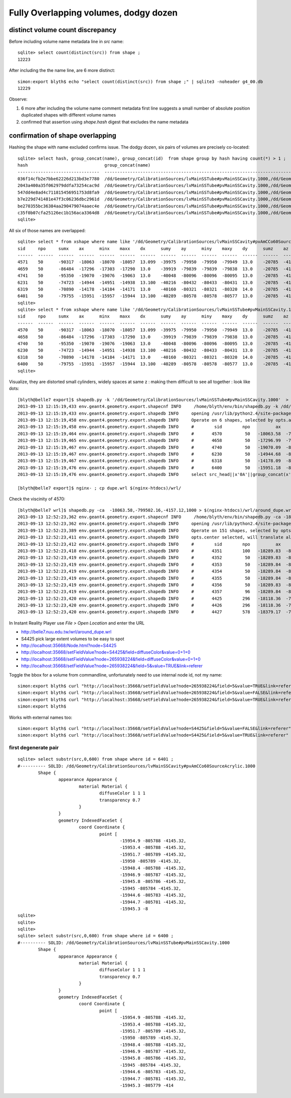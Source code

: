 Fully Overlapping volumes, dodgy dozen
=======================================

distinct volume count discrepancy
---------------------------------

Before including volume name metadata line in *src* name::

    sqlite> select count(distinct(src)) from shape ; 
    12223

After including the the name line, are 6 more distinct::

    simon:export blyth$ echo "select count(distinct(src)) from shape ;" | sqlite3 -noheader g4_00.db 
    12229       

Observe:

#. 6 more after including the volume name comment metadata first line suggests a small number of absolute position duplicated shapes with different volume names
#. confirmed that assertion using `shape.hash` digest that excludes the name metadata 


confirmation of shape overlapping
----------------------------------

Hashing the shape with name excluded confirms issue.
The dodgy dozen, six pairs of volumes are precisely co-located::

    sqlite> select hash, group_concat(name), group_concat(id)  from shape group by hash having count(*) > 1 ;
    hash                              group_concat(name)                                                                                                                           group_concat(id)
    --------------------------------  ---------------------------------------------------------------------------------------------                                                ----------------
    036f14cfb2e7bbe62226d213bd3e7780  /dd/Geometry/CalibrationSources/lvMainSSTube#pvMainSSCavity.1000,/dd/Geometry/CalibrationSources/lvMainSSCavity#pvAmCCo60SourceAcrylic.1000  6400,6401       
    2043a400a35f062979ddfa73254cac9d  /dd/Geometry/CalibrationSources/lvMainSSTube#pvMainSSCavity.1000,/dd/Geometry/CalibrationSources/lvMainSSCavity#pvAmCCo60SourceAcrylic.1000  6318,6319       
    547dd4e8ad4c711815456951753d8fa9  /dd/Geometry/CalibrationSources/lvMainSSTube#pvMainSSCavity.1000,/dd/Geometry/CalibrationSources/lvMainSSCavity#pvAmCCo60SourceAcrylic.1000  4570,4571       
    b7e229d741481e47f3c06236dbc2961d  /dd/Geometry/CalibrationSources/lvMainSSTube#pvMainSSCavity.1000,/dd/Geometry/CalibrationSources/lvMainSSCavity#pvAmCCo60SourceAcrylic.1000  6230,6231       
    be270355bc36384aa290479074aaec4e  /dd/Geometry/CalibrationSources/lvMainSSTube#pvMainSSCavity.1000,/dd/Geometry/CalibrationSources/lvMainSSCavity#pvAmCCo60SourceAcrylic.1000  4658,4659       
    c35f0b07cfa25126ec1b156aca3364d8  /dd/Geometry/CalibrationSources/lvMainSSTube#pvMainSSCavity.1000,/dd/Geometry/CalibrationSources/lvMainSSCavity#pvAmCCo60SourceAcrylic.1000  4740,4741       
    sqlite> 


All six of those names are overlapped::

    sqlite> select * from xshape where name like '/dd/Geometry/CalibrationSources/lvMainSSCavity#pvAmCCo60SourceAcrylic.1000' ;
    sid     npo     sumx    ax      minx    maxx    dx      sumy    ay      miny    maxy    dy      sumz    az      minz    maxz    dz      name                                                                                                
    ------  ------  ------  ------  ------  ------  ------  ------  ------  ------  ------  ------  ------  ------  ------  ------  ------  ---------------------------------------------------------------------------------------------       
    4571    50      -90317  -18063  -18070  -18057  13.099  -39975  -79950  -79950  -79949  13.0    -20785  -4157.  -4168.  -4145.  23.600  /dd/Geometry/CalibrationSources/lvMainSSCavity#pvAmCCo60SourceAcrylic.1000                          
    4659    50      -86484  -17296  -17303  -17290  13.0    -39919  -79839  -79839  -79838  13.0    -20785  -4157.  -4168.  -4145.  23.600  /dd/Geometry/CalibrationSources/lvMainSSCavity#pvAmCCo60SourceAcrylic.1000                          
    4741    50      -95350  -19070  -19076  -19063  13.0    -40048  -80096  -80096  -80095  13.0    -20785  -4157.  -4168.  -4145.  23.600  /dd/Geometry/CalibrationSources/lvMainSSCavity#pvAmCCo60SourceAcrylic.1000                          
    6231    50      -74723  -14944  -14951  -14938  13.100  -40216  -80432  -80433  -80431  13.0    -20785  -4157.  -4168.  -4145.  23.600  /dd/Geometry/CalibrationSources/lvMainSSCavity#pvAmCCo60SourceAcrylic.1000                          
    6319    50      -70890  -14178  -14184  -14171  13.0    -40160  -80321  -80321  -80320  14.0    -20785  -4157.  -4168.  -4145.  23.600  /dd/Geometry/CalibrationSources/lvMainSSCavity#pvAmCCo60SourceAcrylic.1000                          
    6401    50      -79755  -15951  -15957  -15944  13.100  -40289  -80578  -80578  -80577  13.0    -20785  -4157.  -4168.  -4145.  23.600  /dd/Geometry/CalibrationSources/lvMainSSCavity#pvAmCCo60SourceAcrylic.1000                          
    sqlite> 
    sqlite> select * from xshape where name like '/dd/Geometry/CalibrationSources/lvMainSSTube#pvMainSSCavity.1000' ;
    sid     npo     sumx    ax      minx    maxx    dx      sumy    ay      miny    maxy    dy      sumz    az      minz    maxz    dz      name                                                                                                
    ------  ------  ------  ------  ------  ------  ------  ------  ------  ------  ------  ------  ------  ------  ------  ------  ------  ---------------------------------------------------------------------------------------------       
    4570    50      -90317  -18063  -18070  -18057  13.099  -39975  -79950  -79950  -79949  13.0    -20785  -4157.  -4168.  -4145.  23.600  /dd/Geometry/CalibrationSources/lvMainSSTube#pvMainSSCavity.1000                                    
    4658    50      -86484  -17296  -17303  -17290  13.0    -39919  -79839  -79839  -79838  13.0    -20785  -4157.  -4168.  -4145.  23.600  /dd/Geometry/CalibrationSources/lvMainSSTube#pvMainSSCavity.1000                                    
    4740    50      -95350  -19070  -19076  -19063  13.0    -40048  -80096  -80096  -80095  13.0    -20785  -4157.  -4168.  -4145.  23.600  /dd/Geometry/CalibrationSources/lvMainSSTube#pvMainSSCavity.1000                                    
    6230    50      -74723  -14944  -14951  -14938  13.100  -40216  -80432  -80433  -80431  13.0    -20785  -4157.  -4168.  -4145.  23.600  /dd/Geometry/CalibrationSources/lvMainSSTube#pvMainSSCavity.1000                                    
    6318    50      -70890  -14178  -14184  -14171  13.0    -40160  -80321  -80321  -80320  14.0    -20785  -4157.  -4168.  -4145.  23.600  /dd/Geometry/CalibrationSources/lvMainSSTube#pvMainSSCavity.1000                                    
    6400    50      -79755  -15951  -15957  -15944  13.100  -40289  -80578  -80578  -80577  13.0    -20785  -4157.  -4168.  -4145.  23.600  /dd/Geometry/CalibrationSources/lvMainSSTube#pvMainSSCavity.1000                                    
    sqlite> 

Visualize, they are distorted small cylinders, widely spaces at same z : making them difficult to see all together : look like dots::

    [blyth@belle7 export]$ shapedb.py -k '/dd/Geometry/CalibrationSources/lvMainSSTube#pvMainSSCavity.1000'  > dupe.wrl
    2013-09-13 12:15:19,433 env.geant4.geometry.export.shapecnf INFO     /home/blyth/env/bin/shapedb.py -k /dd/Geometry/CalibrationSources/lvMainSSTube#pvMainSSCavity.1000
    2013-09-13 12:15:19,433 env.geant4.geometry.export.shapedb INFO     opening /usr/lib/python2.4/site-packages/env/geant4/geometry/export/g4_01.db 
    2013-09-13 12:15:19,458 env.geant4.geometry.export.shapedb INFO     Operate on 6 shapes, selected by opts.around "None" opts.like "/dd/Geometry/CalibrationSources/lvMainSSTube#pvMainSSCavity.1000" query  
    2013-09-13 12:15:19,458 env.geant4.geometry.export.shapedb INFO     #        sid        npo          ax          ay          az          dx          dy          dz 
    2013-09-13 12:15:19,464 env.geant4.geometry.export.shapedb INFO     #       4570         50   -18063.58  -799502.16    -4157.12       13.10       13.00       23.60  /dd/Geometry/CalibrationSources/lvMainSSTube#pvMainSSCavity.1000 
    2013-09-13 12:15:19,465 env.geant4.geometry.export.shapedb INFO     #       4658         50   -17296.99  -798390.84    -4157.12       13.00       13.00       23.60  /dd/Geometry/CalibrationSources/lvMainSSTube#pvMainSSCavity.1000 
    2013-09-13 12:15:19,467 env.geant4.geometry.export.shapedb INFO     #       4740         50   -19070.09  -800961.16    -4157.12       13.00       13.00       23.60  /dd/Geometry/CalibrationSources/lvMainSSTube#pvMainSSCavity.1000 
    2013-09-13 12:15:19,467 env.geant4.geometry.export.shapedb INFO     #       6230         50   -14944.68  -804323.16    -4157.12       13.10       13.00       23.60  /dd/Geometry/CalibrationSources/lvMainSSTube#pvMainSSCavity.1000 
    2013-09-13 12:15:19,467 env.geant4.geometry.export.shapedb INFO     #       6318         50   -14178.09  -803212.00    -4157.12       13.00       14.00       23.60  /dd/Geometry/CalibrationSources/lvMainSSTube#pvMainSSCavity.1000 
    2013-09-13 12:15:19,476 env.geant4.geometry.export.shapedb INFO     #       6400         50   -15951.18  -805782.20    -4157.12       13.10       13.00       23.60  /dd/Geometry/CalibrationSources/lvMainSSTube#pvMainSSCavity.1000 
    2013-09-13 12:15:19,476 env.geant4.geometry.export.shapedb INFO     select src_head||x'0A'||group_concat(x'09'||x'09'||x'09'||x'09'||x'09'||x||' '||y||' '||z||',',x'0A')||x'0A'||src_tail from point join shape on shape.id = point.sid where sid in (4570,4658,4740,6230,6318,6400) group by sid ;

    [blyth@belle7 export]$ nginx- ; cp dupe.wrl $(nginx-htdocs)/wrl/


Check the viscinity of 4570::

    [blyth@belle7 wrl]$ shapedb.py -ca  -18063.58,-799502.16,-4157.12,1000 > $(nginx-htdocs)/wrl/around_dupe.wrl
    2013-09-13 12:52:23,362 env.geant4.geometry.export.shapecnf INFO     /home/blyth/env/bin/shapedb.py -ca -18063.58,-799502.16,-4157.12,1000
    2013-09-13 12:52:23,362 env.geant4.geometry.export.shapedb INFO     opening /usr/lib/python2.4/site-packages/env/geant4/geometry/export/g4_01.db 
    2013-09-13 12:52:23,389 env.geant4.geometry.export.shapedb INFO     Operate on 151 shapes, selected by opts.around "-18063.58,-799502.16,-4157.12,1000" opts.like "None" query  
    2013-09-13 12:52:23,411 env.geant4.geometry.export.shapedb INFO     opts.center selected, will translate all 151 shapes such that centroid of all is at origin, original coordinate centroid at (-17853.515780398648, -799347.31567694328, -4392.8840961445603) 
    2013-09-13 12:52:23,412 env.geant4.geometry.export.shapedb INFO     #        sid        npo          ax          ay          az          dx          dy          dz 
    2013-09-13 12:52:23,418 env.geant4.geometry.export.shapedb INFO     #       4351        100   -18289.83  -800004.46    -4867.75       60.80       61.00      165.00  /dd/Geometry/AD/lvOIL#pvAdPmtArray#pvAd2inPmt:1#pvHeadonPmtAssy.1 
    2013-09-13 12:52:23,419 env.geant4.geometry.export.shapedb INFO     #       4352         50   -18289.83  -800004.48    -4909.00       51.90       51.00      112.00  /dd/Geometry/PMT/lvHeadonPmtAssy#pvHeadonPmtGlass.1000 
    2013-09-13 12:52:23,419 env.geant4.geometry.export.shapedb INFO     #       4353         50   -18289.84  -800004.36    -4909.00       45.90       46.00      106.00  /dd/Geometry/PMT/lvHeadonPmtGlass#pvHeadonPmtVacuum.1000 
    2013-09-13 12:52:23,419 env.geant4.geometry.export.shapedb INFO     #       4354         50   -18289.84  -800004.36    -4961.50       45.90       46.00        1.00  /dd/Geometry/PMT/lvHeadonPmtVacuum#pvHeadonPmtCathode.1000 
    2013-09-13 12:52:23,419 env.geant4.geometry.export.shapedb INFO     #       4355         50   -18289.84  -800004.36    -4908.50       45.90       46.00      105.00  /dd/Geometry/PMT/lvHeadonPmtVacuum#pvHeadonPmtBehindCathode.1001 
    2013-09-13 12:52:23,419 env.geant4.geometry.export.shapedb INFO     #       4356         50   -18289.83  -800004.44    -4826.50       60.80       61.00       53.00  /dd/Geometry/PMT/lvHeadonPmtAssy#pvHeadonPmtBase.1001 
    2013-09-13 12:52:23,419 env.geant4.geometry.export.shapedb INFO     #       4357         96   -18289.84  -800004.42    -4735.00       73.50       73.00      200.00  /dd/Geometry/AD/lvOIL#pvAdPmtArray#pvAd2inPmt:1#pvHeadonPmtMount.1 
    2013-09-13 12:52:23,420 env.geant4.geometry.export.shapedb INFO     #       4425        296   -18118.36  -799755.84    -4988.00     4494.30     4495.00       20.00  /dd/Geometry/AD/lvOIL#pvTopReflector.1429 
    2013-09-13 12:52:23,420 env.geant4.geometry.export.shapedb INFO     #       4426        296   -18118.36  -799755.85    -4988.00     4444.30     4445.00        0.20  /dd/Geometry/AdDetails/lvTopReflector#pvTopRefGap.1000 
    2013-09-13 12:52:23,420 env.geant4.geometry.export.shapedb INFO     #       4427        578   -18379.17  -799831.91    -4987.95     4440.30     4441.00        0.10  /dd/Geometry/AdDetails/lvTopRefGap#pvTopESR.1000 


In Instant Reality Player use `File > Open Location` and enter the URL

* http://belle7.nuu.edu.tw/wrl/around_dupe.wrl


* S4425 pick large extent volumes to be easy to spot
* http://localhost:35668/Node.html?node=S4425
* http://localhost:35668/setFieldValue?node=S4425&field=diffuseColor&value=0+1+0
* http://localhost:35668/setFieldValue?node=265938224&field=diffuseColor&value=0+1+0

* http://localhost:35668/setFieldValue?node=265938224&field=5&value=TRUE&link=referer


Toggle the bbox for a volume from commandline, unfortunately need to use internal node id, not my name::

    simon:export blyth$ curl "http://localhost:35668/setFieldValue?node=265938224&field=5&value=TRUE&link=referer"
    simon:export blyth$ curl "http://localhost:35668/setFieldValue?node=265938224&field=5&value=FALSE&link=referer"
    simon:export blyth$ curl "http://localhost:35668/setFieldValue?node=265938224&field=5&value=TRUE&link=referer"
    simon:export blyth$ 

Works with external names too::

    simon:export blyth$ curl "http://localhost:35668/setFieldValue?node=S4425&field=5&value=FALSE&link=referer"
    simon:export blyth$ curl "http://localhost:35668/setFieldValue?node=S4425&field=5&value=TRUE&link=referer"




first degenerate pair
~~~~~~~~~~~~~~~~~~~~~~~

::

    sqlite> select substr(src,0,600) from shape where id = 6401 ;
    #---------- SOLID: /dd/Geometry/CalibrationSources/lvMainSSCavity#pvAmCCo60SourceAcrylic.1000
            Shape {
                    appearance Appearance {
                            material Material {
                                    diffuseColor 1 1 1
                                    transparency 0.7
                            }
                    }
                    geometry IndexedFaceSet {
                            coord Coordinate {
                                    point [
                                            -15954.9 -805788 -4145.32,
                                            -15953.4 -805788 -4145.32,
                                            -15951.7 -805789 -4145.32,
                                            -15950 -805789 -4145.32,
                                            -15948.4 -805788 -4145.32,
                                            -15946.9 -805787 -4145.32,
                                            -15945.8 -805786 -4145.32,
                                            -15945 -805784 -4145.32,
                                            -15944.6 -805783 -4145.32,
                                            -15944.7 -805781 -4145.32,
                                            -15945.3 -8
    sqlite> 
    sqlite> 
    sqlite> 
    sqlite> select substr(src,0,600) from shape where id = 6400 ;
    #---------- SOLID: /dd/Geometry/CalibrationSources/lvMainSSTube#pvMainSSCavity.1000
            Shape {
                    appearance Appearance {
                            material Material {
                                    diffuseColor 1 1 1
                                    transparency 0.7
                            }
                    }
                    geometry IndexedFaceSet {
                            coord Coordinate {
                                    point [
                                            -15954.9 -805788 -4145.32,
                                            -15953.4 -805788 -4145.32,
                                            -15951.7 -805789 -4145.32,
                                            -15950 -805789 -4145.32,
                                            -15948.4 -805788 -4145.32,
                                            -15946.9 -805787 -4145.32,
                                            -15945.8 -805786 -4145.32,
                                            -15945 -805784 -4145.32,
                                            -15944.6 -805783 -4145.32,
                                            -15944.7 -805781 -4145.32,
                                            -15945.3 -805779 -414




